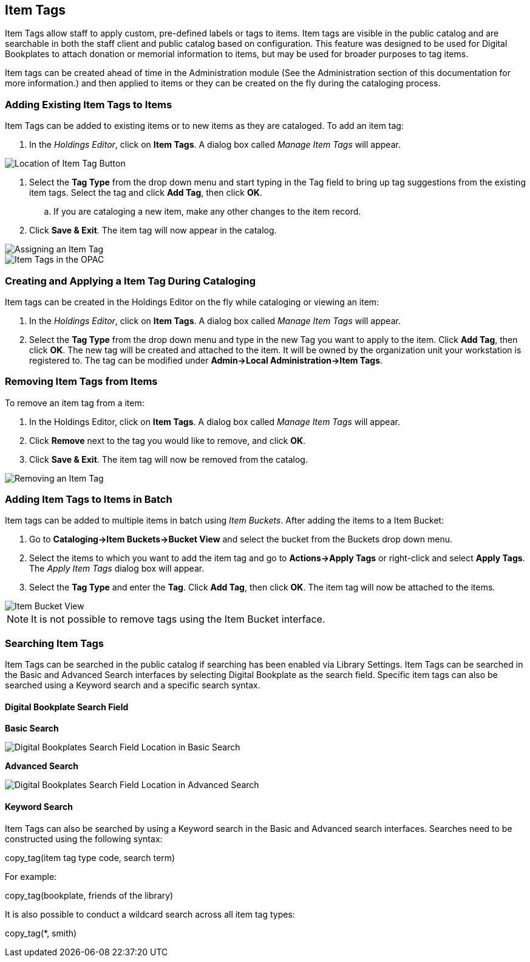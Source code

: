 Item Tags
---------

Item Tags allow staff to apply custom, pre-defined labels or tags to items.  Item tags are visible in the public catalog and are searchable in both the staff client and public catalog based on configuration.  This feature was designed to be used for Digital Bookplates to attach donation or memorial information to items, but may be used for broader purposes to tag items.

Item tags can be created ahead of time in the Administration module (See the Administration section of this documentation for more information.) and then applied to items or they can be created on the fly during the cataloging process.

Adding Existing Item Tags to Items
~~~~~~~~~~~~~~~~~~~~~~~~~~~~~~~~~~~

Item Tags can be added to existing items or to new items as they are cataloged.  To add an item tag:

. In the _Holdings Editor_, click on *Item Tags*.  A dialog box called _Manage Item Tags_ will appear.

image::media/item_tag_button.png[Location of Item Tag Button]

. Select the *Tag Type* from the drop down menu and start typing in the Tag field to bring up tag suggestions from the existing item tags.  Select the tag and click *Add Tag*, then click *OK*.
..    If you are cataloging a new item, make any other changes to the item record.
. Click *Save & Exit*.  The item tag will now appear in the catalog.

image::media/manage_item_tags.png[Assigning an Item Tag]

image::media/copytags7.PNG[Item Tags in the OPAC]

Creating and Applying a Item Tag During Cataloging
~~~~~~~~~~~~~~~~~~~~~~~~~~~~~~~~~~~~~~~~~~~~~~~~~~

Item tags can be created in the Holdings Editor on the fly while cataloging or viewing an item:

. In the _Holdings Editor_, click on *Item Tags*.  A dialog box called _Manage Item Tags_ will appear.
. Select the *Tag Type* from the drop down menu and type in the new Tag you want to apply to the item.  Click *Add Tag*, then click *OK*.  The new tag will be created and attached to the item.  It will be owned by the organization unit your workstation is registered to.  The tag can be modified under *Admin->Local Administration->Item Tags*.


Removing Item Tags from Items
~~~~~~~~~~~~~~~~~~~~~~~~~~~~~~

To remove an item tag from a item:

. In the Holdings Editor, click on *Item Tags*.  A dialog box called _Manage Item Tags_ will appear.
. Click *Remove* next to the tag you would like to remove, and click *OK*.
. Click *Save & Exit*.  The item tag will now be removed from the catalog.

image::media/remove_item_tag.png[Removing an Item Tag]


Adding Item Tags to Items in Batch
~~~~~~~~~~~~~~~~~~~~~~~~~~~~~~~~~~~

Item tags can be added to multiple items in batch using _Item Buckets_.  After adding the items to a Item Bucket:

. Go to *Cataloging->Item Buckets->Bucket View* and select the bucket from the Buckets drop down menu.
. Select the items to which you want to add the item tag and go to *Actions->Apply Tags* or right-click and select *Apply Tags*.  The _Apply Item Tags_ dialog box will appear.
. Select the *Tag Type* and enter the *Tag*.  Click *Add Tag*, then click *OK*.  The item tag will now be attached to the items.

image::media/copytags9.PNG[Item Bucket View]

NOTE: It is not possible to remove tags using the Item Bucket interface.

Searching Item Tags
~~~~~~~~~~~~~~~~~~~

Item Tags can be searched in the public catalog if searching has been enabled via Library Settings.  Item Tags can be searched in the Basic and Advanced Search interfaces by selecting Digital Bookplate as the search field.  Specific item tags can also be searched using a Keyword search and a specific search syntax.

Digital Bookplate Search Field
^^^^^^^^^^^^^^^^^^^^^^^^^^^^^^

*Basic Search*

image::media/copytags10.png[Digital Bookplates Search Field Location in Basic Search]

*Advanced Search*

image::media/copytags11.png[Digital Bookplates Search Field Location in Advanced Search]


Keyword Search
^^^^^^^^^^^^^^

Item Tags can also be searched by using a Keyword search in the Basic and Advanced search interfaces.  Searches need to be constructed using the following syntax:


copy_tag(item tag type code, search term)


For example:


copy_tag(bookplate, friends of the library)


It is also possible to conduct a wildcard search across all item tag types:

copy_tag(*, smith)

